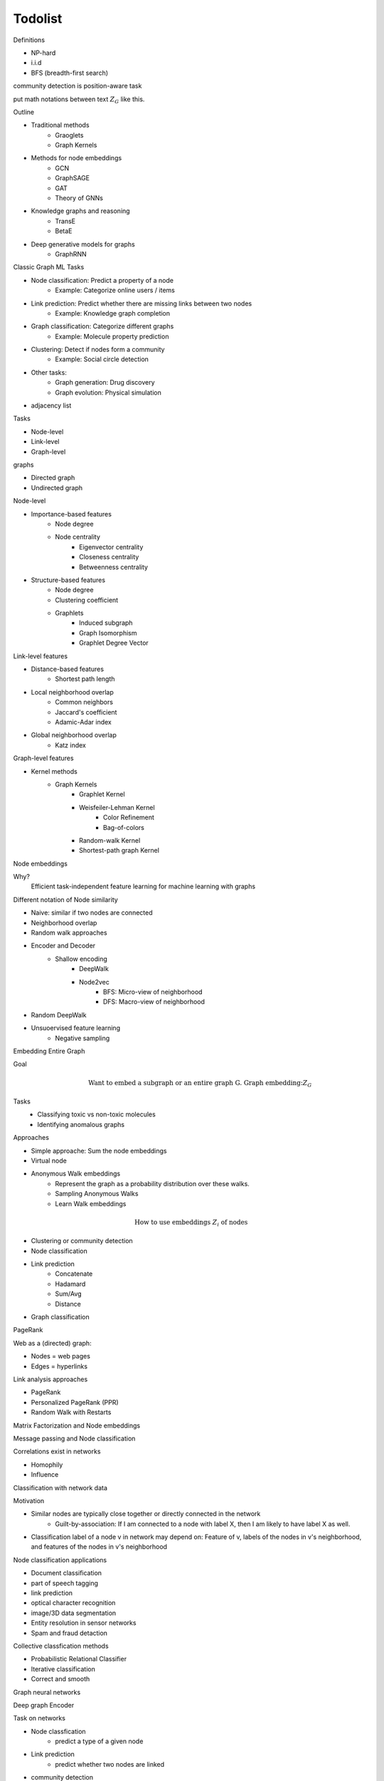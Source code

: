 .. _todolist:

========
Todolist
========

Definitions

* NP-hard
* i.i.d 
* BFS (breadth-first search)
  
community detection is position-aware task

put math notations between text :math:`Z_G` like this.

Outline

* Traditional methods
   * Graoglets
   * Graph Kernels
* Methods for node embeddings
   * GCN
   * GraphSAGE
   * GAT
   * Theory of GNNs
* Knowledge graphs and reasoning
   * TransE
   * BetaE
* Deep generative models for graphs
   * GraphRNN
   
Classic Graph ML Tasks

* Node classification: Predict a property of a node
    * Example: Categorize online users / items
* Link prediction: Predict whether there are missing links between two nodes
    * Example: Knowledge graph completion
* Graph classification: Categorize different graphs
    * Example: Molecule property prediction
* Clustering: Detect if nodes form a community
    * Example: Social circle detection
* Other tasks:
    * Graph generation: Drug discovery
    * Graph evolution: Physical simulation

* adjacency list

Tasks

* Node-level
* Link-level
* Graph-level

graphs

* Directed graph
* Undirected graph

Node-level

* Importance-based features
    * Node degree
    * Node centrality
        * Eigenvector centrality
        * Closeness centrality
        * Betweenness centrality
* Structure-based features
    * Node degree
    * Clustering coefficient
    * Graphlets
        * Induced subgraph
        * Graph Isomorphism
        * Graphlet Degree Vector

Link-level features

* Distance-based features
    * Shortest path length
* Local neighborhood overlap
    * Common neighbors
    * Jaccard's coefficient
    * Adamic-Adar index
* Global neighborhood overlap
    * Katz index

Graph-level features

* Kernel methods
    * Graph Kernels
        * Graphlet Kernel
        * Weisfeiler-Lehman Kernel
            * Color Refinement
            * Bag-of-colors
        * Random-walk Kernel
        * Shortest-path graph Kernel

Node embeddings

Why?
    Efficient task-independent feature learning for machine learning with graphs

Different notation of Node similarity

* Naive: similar if two nodes are connected
* Neighborhood overlap
* Random walk approaches

* Encoder and Decoder
    * Shallow encoding
        * DeepWalk
        * Node2vec
            * BFS: Micro-view of neighborhood
            * DFS: Macro-view of neighborhood
* Random DeepWalk
* Unsuoervised feature learning
    * Negative sampling

Embedding Entire Graph

Goal
    .. math:: \text{Want to embed a subgraph or an entire graph G. Graph embedding:} Z_G
Tasks
    * Classifying toxic vs non-toxic molecules
    * Identifying anomalous graphs

Approaches

* Simple approache: Sum the node embeddings
* Virtual node
* Anonymous Walk embeddings
    * Represent the graph as a probability distribution over these walks.
    * Sampling Anonymous Walks
    * Learn Walk embeddings

.. math:: \text{How to use embeddings } Z_i \text{ of nodes}

* Clustering or community detection
* Node classification
* Link prediction
    * Concatenate
    * Hadamard
    * Sum/Avg
    * Distance
* Graph classification

PageRank

Web as a (directed) graph:

* Nodes = web pages
* Edges = hyperlinks

Link analysis approaches

* PageRank
* Personalized PageRank (PPR)
* Random Walk with Restarts

Matrix Factorization and Node embeddings

Message passing and Node classification

Correlations exist in networks

* Homophily
* Influence

Classification with network data

Motivation

* Similar nodes are typically close together or directly connected in the network
    * Guilt-by-association: If I am connected to a node with label X, then I am likely to have label X as well.
* Classification label of a node v in network may depend on: Feature of v, labels of the nodes in v's neighborhood, and features of the nodes in v's neighborhood

Node classification applications

* Document classification
* part of speech tagging
* link prediction
* optical character recognition
* image/3D data segmentation
* Entity resolution in sensor networks
* Spam and fraud detaction

Collective classfication methods

* Probabilistic Relational Classifier
* Iterative classification
* Correct and smooth

Graph neural networks

Deep graph Encoder

Task on networks

* Node classfication
    * predict a type of a given node
* Link prediction
    * predict whether two nodes are linked
* community detection
    * identify densely linked clusters of nodes
* Network similarity
    * How similar are two (sub)networks

Permutation invariance
Permutation equivariance

link: https://www.youtube.com/watch?v=w6Pw4MOzMuo

Graph neural networks consist of multiple Permutation equivariant / invariant functions.

Graph convolutional networks

Idea
    Node's neighborhood defines a computation graph
    Learn how to propagate information across the graph to compute node features

